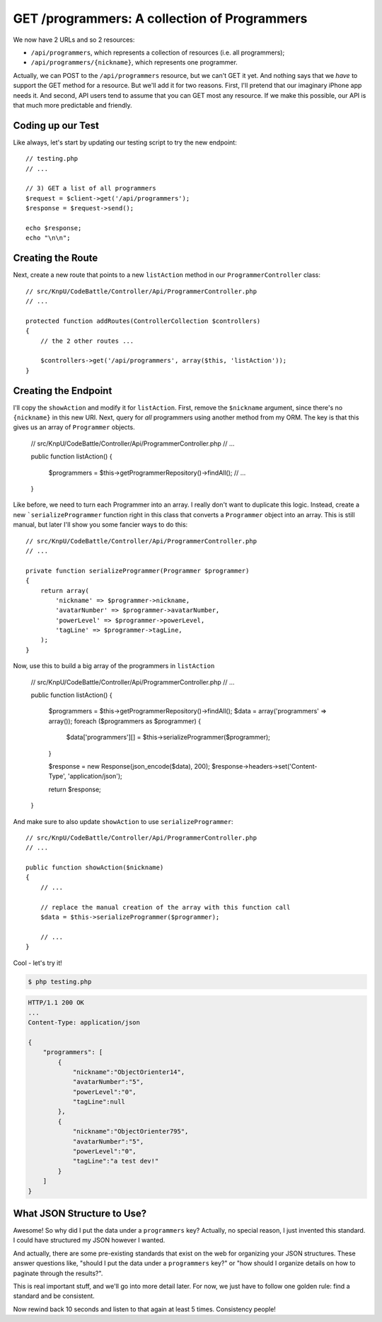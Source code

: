 GET /programmers: A collection of Programmers
=============================================

We now have 2 URLs and so 2 resources:

* ``/api/programmers``, which represents a collection of resources (i.e. all programmers);
* ``/api/programmers/{nickname}``, which represents one programmer.

Actually, we can POST to the ``/api/programmers`` resource, but we can't
GET it yet. And nothing says that we *have* to support the GET method for
a resource. But we'll add it for two reasons. First, I'll pretend that our
imaginary iPhone app needs it. And second, API users tend to assume that
you can GET most any resource. If we make this possible, our API is that
much more predictable and friendly.

Coding up our Test
------------------

Like always, let's start by updating our testing script to try the new endpoint::

    // testing.php
    // ...

    // 3) GET a list of all programmers
    $request = $client->get('/api/programmers');
    $response = $request->send();

    echo $response;
    echo "\n\n";

Creating the Route
------------------

Next, create a new route that points to a new ``listAction`` method in our
``ProgrammerController`` class::

    // src/KnpU/CodeBattle/Controller/Api/ProgrammerController.php
    // ...

    protected function addRoutes(ControllerCollection $controllers)
    {
        // the 2 other routes ...

        $controllers->get('/api/programmers', array($this, 'listAction'));
    }

Creating the Endpoint
---------------------

I'll copy the ``showAction`` and modify it for ``listAction``. First, remove
the ``$nickname`` argument, since there's no ``{nickname}`` in this new URI.
Next, query for *all* programmers using another method from my ORM. The key
is that this gives us an array of ``Programmer`` objects.

    // src/KnpU/CodeBattle/Controller/Api/ProgrammerController.php
    // ...

    public function listAction()
    {
        $programmers = $this->getProgrammerRepository()->findAll();
        // ...
    }

Like before, we need to turn each Programmer into an array. I really don't
want to duplicate this logic. Instead, create a new ```serializeProgrammer``
function right in this class that converts a ``Programmer`` object
into an array. This is still manual, but later I'll show you some fancier ways
to do this::

    // src/KnpU/CodeBattle/Controller/Api/ProgrammerController.php
    // ...

    private function serializeProgrammer(Programmer $programmer)
    {
        return array(
            'nickname' => $programmer->nickname,
            'avatarNumber' => $programmer->avatarNumber,
            'powerLevel' => $programmer->powerLevel,
            'tagLine' => $programmer->tagLine,
        );
    }

Now, use this to build a big array of the programmers in ``listAction``

    // src/KnpU/CodeBattle/Controller/Api/ProgrammerController.php
    // ...

    public function listAction()
    {
        $programmers = $this->getProgrammerRepository()->findAll();
        $data = array('programmers' => array());
        foreach ($programmers as $programmer) {
            $data['programmers'][] = $this->serializeProgrammer($programmer);
        }

        $response = new Response(json_encode($data), 200);
        $response->headers->set('Content-Type', 'application/json');

        return $response;
    }

And make sure to also update ``showAction`` to use ``serializeProgrammer``::

    // src/KnpU/CodeBattle/Controller/Api/ProgrammerController.php
    // ...

    public function showAction($nickname)
    {
        // ...

        // replace the manual creation of the array with this function call
        $data = $this->serializeProgrammer($programmer);

        // ...
    }

Cool - let's try it!

.. code-block:: bash

    $ php testing.php

.. code-block:: text

    HTTP/1.1 200 OK
    ... 
    Content-Type: application/json

    {
        "programmers": [
            {
                "nickname":"ObjectOrienter14",
                "avatarNumber":"5",
                "powerLevel":"0",
                "tagLine":null
            },
            {
                "nickname":"ObjectOrienter795",
                "avatarNumber":"5",
                "powerLevel":"0",
                "tagLine":"a test dev!"
            }
        ]
    }

What JSON Structure to Use?
---------------------------

Awesome! So why did I put the data under a ``programmers`` key? Actually,
no special reason, I just invented this standard. I could have structured
my JSON however I wanted.

And actually, there are some pre-existing standards that exist on the web
for organizing your JSON structures. These answer questions like, "should
I put the data under a ``programmers`` key?" or "how should I organize details
on how to paginate through the results?".

This is real important stuff, and we'll go into more detail later. For now, 
we just have to follow one golden rule: find a standard and be consistent.

Now rewind back 10 seconds and listen to that again at least 5 times. Consistency
people!
